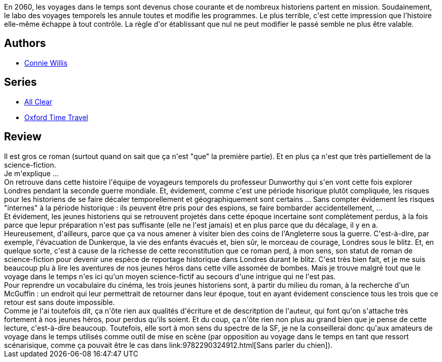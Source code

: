 :jbake-type: post
:jbake-status: published
:jbake-title: Black-out
:jbake-tags:  nazis, temps, ville, voyage,_année_2014,_mois_avr.,_note_4,guerre,read
:jbake-date: 2014-04-27
:jbake-depth: ../../
:jbake-uri: goodreads/books/9782290071021.adoc
:jbake-bigImage: https://i.gr-assets.com/images/S/compressed.photo.goodreads.com/books/1398624965l/22017522._SX98_.jpg
:jbake-smallImage: https://i.gr-assets.com/images/S/compressed.photo.goodreads.com/books/1398624965l/22017522._SY75_.jpg
:jbake-source: https://www.goodreads.com/book/show/22017522
:jbake-style: goodreads goodreads-book

++++
<div class="book-description">
En 2060, les voyages dans le temps sont devenus chose courante et de nombreux historiens partent en mission. Soudainement, le labo des voyages temporels les annule toutes et modifie les programmes. Le plus terrible, c'est cette impression que l'histoire elle-même échappe à tout contrôle. La règle d'or établissant que nul ne peut modifier le passé semble ne plus être valable.
</div>
++++


## Authors
* link:../authors/14032.html[Connie Willis]

## Series
* link:../series/All_Clear.html[All Clear]
* link:../series/Oxford_Time_Travel.html[Oxford Time Travel]

## Review

++++
Il est gros ce roman (surtout quand on sait que ça n'est "que" la première partie). Et en plus ça n'est que très partiellement de la science-fiction.<br/>Je m'explique ...<br/>On retrouve dans cette histoire l'équipe de voyageurs temporels du professeur Dunworthy qui s'en vont cette fois explorer Londres pendant la seconde guerre mondiale. Et, évidement, comme c'est une période hisorique plutôt compliquée, les risques pour les historiens de se faire décaler temporellement et géographiquement sont certains ... Sans compter évidement les risques "internes" à la période historique : ils peuvent être pris pour des espions, se faire bombarder accidentellement, ...<br/>Et évidement, les jeunes historiens qui se retrouvent projetés dans cette époque incertaine sont complètement perdus, à la fois parce que lepur préparation n'est pas suffisante (elle ne l'est jamais) et en plus parce que du décalage, il y en a.<br/>Heureusement, d'ailleurs, parce que ça va nous amener à visiter bien des coins de l'Angleterre sous la guerre. C'est-à-dire, par exemple, l'évacuation de Dunkerque, la vie des enfants évacués et, bien sûr, le morceau de courage, Londres sous le blitz. Et, en quelque sorte, c'est à cause de la richesse de cette reconstitution que ce roman perd, à mon sens, son statut de roman de science-fiction pour devenir une espèce de reportage historique dans Londres durant le blitz. C'est très bien fait, et je me suis beaucoup plu à lire les aventures de nos jeunes héros dans cette ville assomée de bombes. Mais je trouve malgré tout que le voyage dans le temps n'es ici qu'un moyen science-fictif au secours d'une intrigue qui ne l'est pas.<br/>Pour reprendre un vocabulaire du cinéma, les trois jeunes historiens sont, à partir du milieu du roman, à la recherche d'un McGuffin : un endroit qui leur permettrait de retourner dans leur époque, tout en ayant évidement conscience tous les trois que ce retour est sans doute impossible.<br/>Comme je l'ai toutefois dit, ça n'ôte rien aux qualités d'écriture et de descritption de l'auteur, qui font qu'on s'attache très fortement à nos jeunes héros, pour perdus qu'ils soient. Et du coup, ça n'ôte rien non plus au grand bien que je pense de cette lecture, c'est-à-dire beaucoup. Toutefois, elle sort à mon sens du spectre de la SF, je ne la conseillerai donc qu'aux amateurs de voyage dans le temps utilisés comme outil de mise en scène (par opposition au voyage dans le temps en tant que ressort scénarisique, comme ça pouvait être le cas dans link:9782290324912.html[Sans parler du chien]).
++++